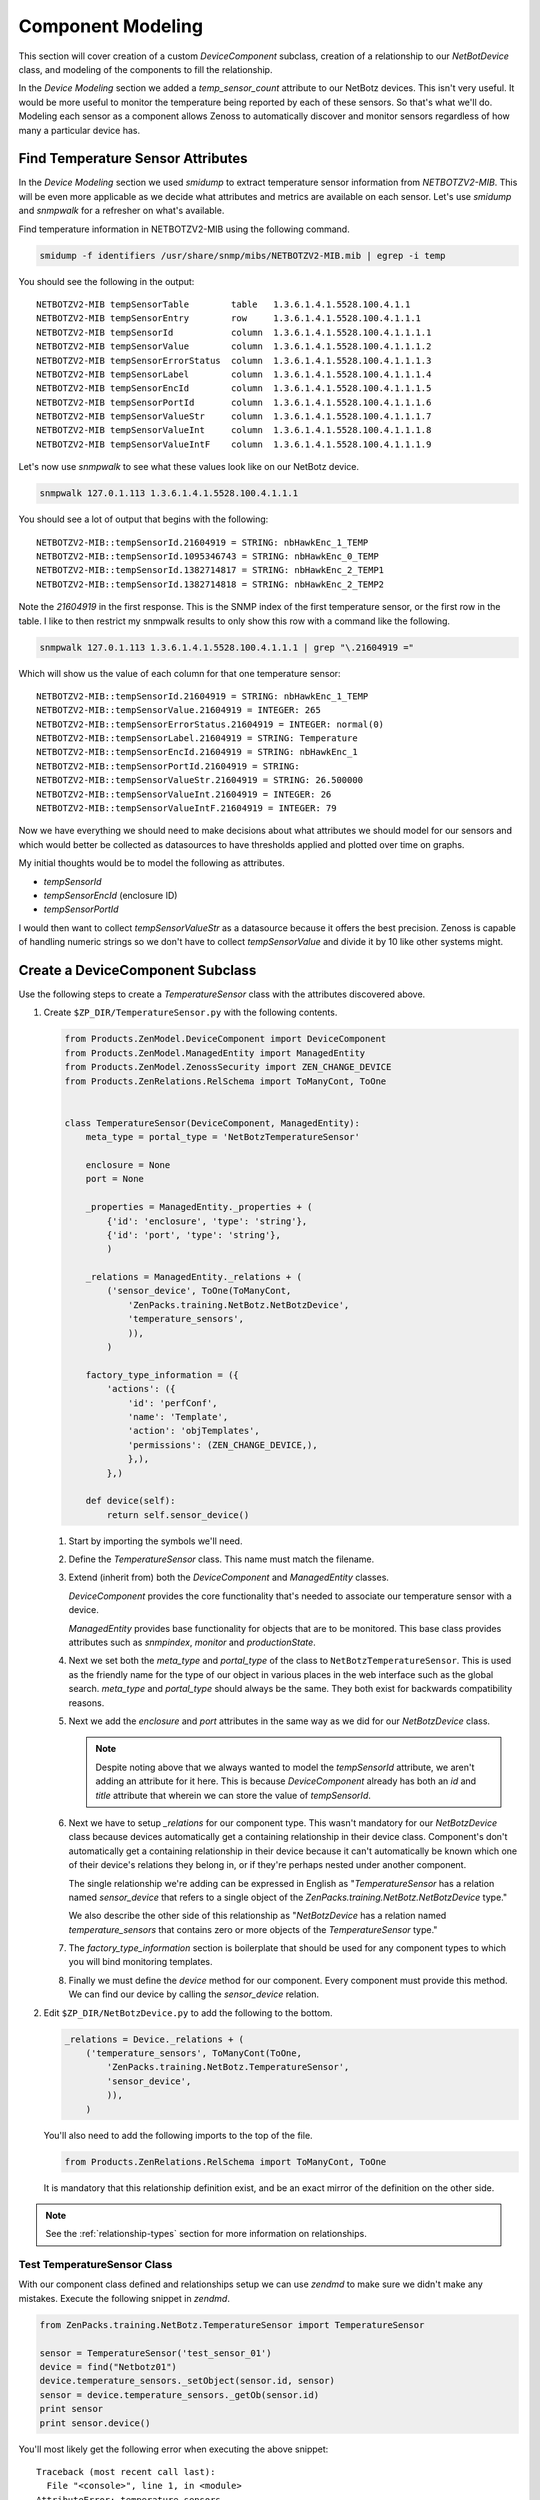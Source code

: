 ==============================================================================
Component Modeling
==============================================================================

This section will cover creation of a custom *DeviceComponent* subclass,
creation of a relationship to our *NetBotDevice* class, and modeling of the
components to fill the relationship.

In the *Device Modeling* section we added a *temp_sensor_count* attribute
to our NetBotz devices. This isn't very useful. It would be more useful to
monitor the temperature being reported by each of these sensors. So that's what
we'll do. Modeling each sensor as a component allows Zenoss to automatically
discover and monitor sensors regardless of how many a particular device has.


Find Temperature Sensor Attributes
==============================================================================

In the *Device Modeling* section we used `smidump` to extract temperature
sensor information from `NETBOTZV2-MIB`. This will be even more applicable
as we decide what attributes and metrics are available on each sensor. Let's
use `smidump` and `snmpwalk` for a refresher on what's available.

Find temperature information in NETBOTZV2-MIB using the following command.

.. sourcecode:: bash

   smidump -f identifiers /usr/share/snmp/mibs/NETBOTZV2-MIB.mib | egrep -i temp

You should see the following in the output::

    NETBOTZV2-MIB tempSensorTable        table   1.3.6.1.4.1.5528.100.4.1.1
    NETBOTZV2-MIB tempSensorEntry        row     1.3.6.1.4.1.5528.100.4.1.1.1
    NETBOTZV2-MIB tempSensorId           column  1.3.6.1.4.1.5528.100.4.1.1.1.1
    NETBOTZV2-MIB tempSensorValue        column  1.3.6.1.4.1.5528.100.4.1.1.1.2
    NETBOTZV2-MIB tempSensorErrorStatus  column  1.3.6.1.4.1.5528.100.4.1.1.1.3
    NETBOTZV2-MIB tempSensorLabel        column  1.3.6.1.4.1.5528.100.4.1.1.1.4
    NETBOTZV2-MIB tempSensorEncId        column  1.3.6.1.4.1.5528.100.4.1.1.1.5
    NETBOTZV2-MIB tempSensorPortId       column  1.3.6.1.4.1.5528.100.4.1.1.1.6
    NETBOTZV2-MIB tempSensorValueStr     column  1.3.6.1.4.1.5528.100.4.1.1.1.7
    NETBOTZV2-MIB tempSensorValueInt     column  1.3.6.1.4.1.5528.100.4.1.1.1.8
    NETBOTZV2-MIB tempSensorValueIntF    column  1.3.6.1.4.1.5528.100.4.1.1.1.9

Let's now use `snmpwalk` to see what these values look like on our NetBotz
device.

.. sourcecode:: bash

   snmpwalk 127.0.1.113 1.3.6.1.4.1.5528.100.4.1.1.1

You should see a lot of output that begins with the following::

    NETBOTZV2-MIB::tempSensorId.21604919 = STRING: nbHawkEnc_1_TEMP
    NETBOTZV2-MIB::tempSensorId.1095346743 = STRING: nbHawkEnc_0_TEMP
    NETBOTZV2-MIB::tempSensorId.1382714817 = STRING: nbHawkEnc_2_TEMP1
    NETBOTZV2-MIB::tempSensorId.1382714818 = STRING: nbHawkEnc_2_TEMP2

Note the `21604919` in the first response. This is the SNMP index of the first
temperature sensor, or the first row in the table. I like to then restrict my
snmpwalk results to only show this row with a command like the following.

.. sourcecode:: bash

   snmpwalk 127.0.1.113 1.3.6.1.4.1.5528.100.4.1.1.1 | grep "\.21604919 ="

Which will show us the value of each column for that one temperature sensor::

    NETBOTZV2-MIB::tempSensorId.21604919 = STRING: nbHawkEnc_1_TEMP
    NETBOTZV2-MIB::tempSensorValue.21604919 = INTEGER: 265
    NETBOTZV2-MIB::tempSensorErrorStatus.21604919 = INTEGER: normal(0)
    NETBOTZV2-MIB::tempSensorLabel.21604919 = STRING: Temperature
    NETBOTZV2-MIB::tempSensorEncId.21604919 = STRING: nbHawkEnc_1
    NETBOTZV2-MIB::tempSensorPortId.21604919 = STRING:
    NETBOTZV2-MIB::tempSensorValueStr.21604919 = STRING: 26.500000
    NETBOTZV2-MIB::tempSensorValueInt.21604919 = INTEGER: 26
    NETBOTZV2-MIB::tempSensorValueIntF.21604919 = INTEGER: 79

Now we have everything we should need to make decisions about what attributes
we should model for our sensors and which would better be collected as
datasources to have thresholds applied and plotted over time on graphs.

My initial thoughts would be to model the following as attributes.

- `tempSensorId`
- `tempSensorEncId` (enclosure ID)
- `tempSensorPortId`

I would then want to collect `tempSensorValueStr` as a datasource because it
offers the best precision. Zenoss is capable of handling numeric strings so we
don't have to collect `tempSensorValue` and divide it by 10 like other systems
might.


Create a DeviceComponent Subclass
==============================================================================

Use the following steps to create a *TemperatureSensor* class with the
attributes discovered above.

1. Create ``$ZP_DIR/TemperatureSensor.py`` with the following contents.

   .. sourcecode:: python

      from Products.ZenModel.DeviceComponent import DeviceComponent
      from Products.ZenModel.ManagedEntity import ManagedEntity
      from Products.ZenModel.ZenossSecurity import ZEN_CHANGE_DEVICE
      from Products.ZenRelations.RelSchema import ToManyCont, ToOne


      class TemperatureSensor(DeviceComponent, ManagedEntity):
          meta_type = portal_type = 'NetBotzTemperatureSensor'

          enclosure = None
          port = None

          _properties = ManagedEntity._properties + (
              {'id': 'enclosure', 'type': 'string'},
              {'id': 'port', 'type': 'string'},
              )

          _relations = ManagedEntity._relations + (
              ('sensor_device', ToOne(ToManyCont,
                  'ZenPacks.training.NetBotz.NetBotzDevice',
                  'temperature_sensors',
                  )),
              )

          factory_type_information = ({
              'actions': ({
                  'id': 'perfConf',
                  'name': 'Template',
                  'action': 'objTemplates',
                  'permissions': (ZEN_CHANGE_DEVICE,),
                  },),
              },)

          def device(self):
              return self.sensor_device()

   1. Start by importing the symbols we'll need.

   2. Define the `TemperatureSensor` class. This name must match the filename.

   3. Extend (inherit from) both the `DeviceComponent` and `ManagedEntity`
      classes.

      `DeviceComponent` provides the core functionality that's needed to
      associate our temperature sensor with a device.

      `ManagedEntity` provides base functionality for objects that are to be
      monitored. This base class provides attributes such as `snmpindex`,
      `monitor` and `productionState`.

   4. Next we set both the `meta_type` and `portal_type` of the class to
      ``NetBotzTemperatureSensor``. This is used as the friendly name for the
      type of our object in various places in the web interface such as the
      global search. `meta_type` and `portal_type` should always be the same.
      They both exist for backwards compatibility reasons.

   5. Next we add the `enclosure` and `port` attributes in the same way as we
      did for our `NetBotzDevice` class.

      .. note::

         Despite noting above that we always wanted to model the *tempSensorId*
         attribute, we aren't adding an attribute for it here. This is because
         `DeviceComponent` already has both an `id` and `title` attribute that
         wherein we can store the value of *tempSensorId*.

   6. Next we have to setup `_relations` for our component type. This wasn't
      mandatory for our `NetBotzDevice` class because devices automatically
      get a containing relationship in their device class. Component's don't
      automatically get a containing relationship in their device because it
      can't automatically be known which one of their device's relations they
      belong in, or if they're perhaps nested under another component.

      The single relationship we're adding can be expressed in English as
      "`TemperatureSensor` has a relation named `sensor_device` that refers to
      a single object of the `ZenPacks.training.NetBotz.NetBotzDevice` type."

      We also describe the other side of this relationship as "`NetBotzDevice`
      has a relation named `temperature_sensors` that contains zero or more
      objects of the `TemperatureSensor` type."

   7. The `factory_type_information` section is boilerplate that should be
      used for any component types to which you will bind monitoring
      templates.

   8. Finally we must define the `device` method for our component. Every
      component must provide this method. We can find our device by calling
      the `sensor_device` relation.

2. Edit ``$ZP_DIR/NetBotzDevice.py`` to add the following to the bottom.

   .. sourcecode:: python

      _relations = Device._relations + (
          ('temperature_sensors', ToManyCont(ToOne,
              'ZenPacks.training.NetBotz.TemperatureSensor',
              'sensor_device',
              )),
          )

   You'll also need to add the following imports to the top of the file.

   .. sourcecode:: python

      from Products.ZenRelations.RelSchema import ToManyCont, ToOne

   It is mandatory that this relationship definition exist, and be an exact
   mirror of the definition on the other side.

.. note::

   See the :ref:`relationship-types` section for more information on
   relationships.


Test TemperatureSensor Class
------------------------------------------------------------------------------

With our component class defined and relationships setup we can use *zendmd*
to make sure we didn't make any mistakes. Execute the following snippet in
*zendmd*.

.. sourcecode:: python

   from ZenPacks.training.NetBotz.TemperatureSensor import TemperatureSensor

   sensor = TemperatureSensor('test_sensor_01')
   device = find("Netbotz01")
   device.temperature_sensors._setObject(sensor.id, sensor)
   sensor = device.temperature_sensors._getOb(sensor.id)
   print sensor
   print sensor.device()

You'll most likely get the following error when executing the above snippet::

    Traceback (most recent call last):
      File "<console>", line 1, in <module>
    AttributeError: temperature_sensors

This error is indicating that we have no `temperature_sensors` relationship on
the device object. This would seemingly make no sense because we just added it
to *NetBotzDevice.py* above. The key here is that existing objects like the
*Netbotz01* device don't automatically get new relationships. We have to either
delete the device and add it again, or execute the following in *zendmd* to
create the newly-defined relationship.

.. sourcecode: python

   device.buildRelations()
   commit()

Now you can go back and run the original snippet again. You should see the name
of the sensor and device objects printed if everything worked as planned.


Update the Modeler Plugin
==============================================================================

As with the `NetBotzDevice` class, the next step after creating our model class
is to populate it with a modeler plugin. We could create a new modeler plugin
to only capture the temperature sensor components, but we'll update the
`NetBotz` modeler plugin we previously created to model the sensors instead.

1. Edit ``$ZP_DIR/modeler/plugins/training/snmp/NetBotz.py`` and replace its
   contents with the following.

   .. sourcecode:: python

      from Products.DataCollector.plugins.CollectorPlugin import (
          SnmpPlugin, GetTableMap,
          )


      class NetBotz(SnmpPlugin):
          relname = 'temperature_sensors'
          modname = 'ZenPacks.training.NetBotz.TemperatureSensor'

          snmpGetTableMaps = (
              GetTableMap(
                  'tempSensorTable', '1.3.6.1.4.1.5528.100.4.1.1.1', {
                      '.1': 'tempSensorId',
                      '.5': 'tempSensorEncId',
                      '.6': 'tempSensorPortId',
                      }
                  ),
              )

          def process(self, device, results, log):
              temp_sensors = results[1].get('tempSensorTable', {})

              rm = self.relMap()
              for snmpindex, row in temp_sensors.items():
                  name = row.get('tempSensorId')
                  if not name:
                      log.warn('Skipping temperature sensor with no name')
                      continue

                  rm.append(self.objectMap({
                      'id': self.prepId(name),
                      'title': name,
                      'snmpindex': snmpindex,
                      'enclosure': row.get('tempSensorEncId'),
                      'port': row.get('tempSensorPortId'),
                      }))

              return rm

   .. todo:: Detail changes from last iteration of modeler plugin.

2. Restart *zopectl* and *zenhub* to load the changed module.


Test the Modeler Plugin
------------------------------------------------------------------------------

We already added the *training.snmp.NetBotz* modeler plugin the the */NetBotz*
device class in an earlier exercise. So we only need to run *zenmodeler* to
test the temperature sensor modeling updates.

1. Run ``zenmodeler run --device=Netbotz01``

   We should see *Changes in configuration applied* near the end of
   zenmodeler's output. The changes referred to should be 14 temperature sensor
   objects being created and added to the device's temperature_sensors
   relationship.

2. Execute the following snipped in *zendmd*.

   .. sourcecode:: python

      device = find("Netbotz01")
      pprint(device.temperature_sensors())

   You should see a list of all 14 temperature sensors printed. We can test in
   more depth by validating that all of our modeled attributes were set
   properly.

   .. sourcecode:: python

      for sensor in device.temperature_sensors():
          print "%17s: %-17s %-11s %-11s %-11s" % (
            sensor.id, sensor.title, sensor.snmpindex, sensor.enclosure,
            sensor.port)


Create the API
==============================================================================

We must now create and test the API for our new `TemperatureSensor` class much
like we did for the `NetBotzDevice` API. There's a slight difference in the
base interfaces and classes that we use because `TemperatureSensor` is a
`DeviceComponent` subclass instead of a `Device` subclass.

1. Create the `IInfo` interface.

   To create the public interface for the `TemperatureSensor` class we add the
   following class to the end of ``$ZP_DIR/interfaces.py``.

   .. sourcecode:: python

      class ITemperatureSensorInfo(IComponentInfo):
          enclosure = schema.TextLine(title=_t('Sensor Enclosure ID'))
          port = schema.TextLine(title=_t('Sensor Port ID'))

   We must also add an import for our base interface, `IComponentInfo`.

   .. sourcecode:: python

      from Products.Zuul.interfaces.component import IComponentInfo

   .. note::

      The attributes you add to your `IComponentInfo` interface control the
      fields that will be displayed when the *Details* for a component are
      viewed in the web interface.

2. Create the `Info` adapter.

   To create the `Info` adapter for the `TemperatureSensor` class we add the
   following class to the end of ``$ZP_DIR/info.py``.

   .. sourcecode:: python

      class TemperatureSensorInfo(ComponentInfo):
          implements(ITemperatureSensorInfo)

          enclosure = ProxyProperty('enclosure')
          port = ProxyProperty('port')

   We must also add an import for our base class, `ComponentInfo`.

   .. sourcecode:: python

      from Products.Zuul.infos.component import ComponentInfo

   Additionally, we need to add an import of `ITemperatureSensorInfo` from our
   own `interfaces` module. This will require an update to the existing line.

   .. sourcecode:: python

      from ZenPacks.training.NetBotz.interfaces import (
          INetBotzDeviceInfo,
          ITemperatureSensorInfo,
          )

3. Register the `Info` adapter.

   To register the `Info` adapter for `TemperatureSensor` we add the following
   before the browser include in ``$ZP_DIR/configure.zcml``.

   .. sourcecode:: xml

      <adapter
          provides=".interfaces.ITemperatureSensorInfo"
          for=".TemperatureSensor.TemperatureSensor"
          factory=".info.TemperatureSensorInfo"
          />


Test the API
------------------------------------------------------------------------------

We can now test the API using *zendmd*. Be sure to restart *zendmd* after
making changes to interfaces.py, info.py, or configure.zcml.

1. Execute the following snippet in *zendmd*.

   .. sourcecode:: python

      from Products.Zuul.interfaces import IInfo

      device = find("Netbotz01")
      sensor = device.temperature_sensors._getOb('nbHawkEnc_1_TEMP1')
      sensor_info = IInfo(sensor)

      print "id: %s, enclosure: %s, port: %s" % (
          sensor_info.id, sensor_info.enclosure, sensor_info.port)

   You should see the following line printed::

       id: nbHawkEnc_1_TEMP1, enclosure: nbHawkEnc_1, port: nbHawkEnc_1_DIN1


Add Component Display JavaScript
==============================================================================

.. todo:: Write this section.

Typically when a new type of component like `TemperatureSensor` is added, you
will want to add two JavaScript elements to provide for a more attractive
display in the web interface.

1. `registerName` to change *TemperatureSensor* to *Temperature Sensors* in the
   device's left navigation pane under *Components.*

   Add the following to ``$ZP_DIR/browser/resources/js/NetBotzDevice.js``.

   .. sourcecode:: javascript

      (function(){

      var ZC = Ext.ns('Zenoss.component');

      ZC.registerName(
          'NetBotzTemperatureSensor',
          _t('Temperature Sensor'),
          _t('Temperature Sensors'));

      })();

   1. The JavaScript code is wrapped in an anonymous function to keep it out
      of the global namespace. Ideally all ZenPack JavaScript code should be
      wrapped in this way.

      The wrapping is done using the first and last lines of the JavaScript
      snippet above.

   2. Next we get a handle to the `Zenoss.component` ExtJS namespace and store
      it in the `ZA` variable.

   3. Finally we actually register the name. The parameters to `registerName`
      are:

      1. `meta_type` of the class we're registering names for.
      2. Singular form of the human-friendly name of the class.
      3. Plural form of the human-friendly name of the class.

2. Create a `ComponentGridPanel`.

   A custom `ComponentGridPanel` allows us to customize the grid that will
   display in the top-right panel when we select *Temperature Sensors* from our
   device's component tree. Typically we customize what columns we want to
   appear, how we want those columns to appear, and how they should be sorted.

   Add the following to ``$ZP_DIR/browser/resources/js/NetBotzDevice.js``
   beneath the *ZC.registerName* but before the ``})();`` that ends the
   anonymous function.

   .. sourcecode:: javascript

      ZC.NetBotzTemperatureSensorPanel = Ext.extend(ZC.ComponentGridPanel, {
          constructor: function(config) {
              config = Ext.applyIf(config||{}, {
                  componentType: 'NetBotzTemperatureSensor',
                  autoExpandColumn: 'name',
                  sortInfo: {
                      field: 'name',
                      direction: 'ASC'
                  },
                  fields: [
                      {name: 'uid'},
                      {name: 'name'},
                      {name: 'status'},
                      {name: 'severity'},
                      {name: 'usesMonitorAttribute'},
                      {name: 'monitor'},
                      {name: 'monitored'},
                      {name: 'locking'},
                      {name: 'enclosure'},
                      {name: 'port'}
                  ],
                  columns: [{
                      id: 'severity',
                      dataIndex: 'severity',
                      header: _t('Events'),
                      renderer: Zenoss.render.severity,
                      sortable: true,
                      width: 50
                  },{
                      id: 'name',
                      dataIndex: 'name',
                      header: _t('Name'),
                      sortable: true
                  },{
                      id: 'enclosure',
                      dataIndex: 'enclosure',
                      header: _t('Enclosure ID'),
                      sortable: true,
                      width: 120
                  },{
                      id: 'port',
                      dataIndex: 'port',
                      header: _t('Port ID'),
                      sortable: true,
                      width: 120
                  },{
                      id: 'monitored',
                      dataIndex: 'monitored',
                      header: _t('Monitored'),
                      renderer: Zenoss.render.checkbox,
                      sortable: true,
                      width: 70
                  },{
                      id: 'locking',
                      dataIndex: 'locking',
                      header: _t('Locking'),
                      renderer: Zenoss.render.locking_icons,
                      width: 65
                  }]
              });

              ZC.NetBotzTemperatureSensorPanel.superclass.constructor.call(
                  this, config);
          }
      });

      Ext.reg('NetBotzTemperatureSensorPanel', ZC.NetBotzTemperatureSensorPanel);

   This is a length snippet of JavaScript. Let's go through it section by
   section.

   1. Define a new ExtJS class named `NetBotzTemperatureSensorPanel`.

      We define this class within the *Zenoss.component* namespace by using the
      `ZC` variable we created in the previous step. Just like we've been
      defining our Python classes by extending existing Zenoss Python classes,
      we do the same with JavaScript classes within the ExtJS framework. In
      this case we're extending the `ComponentGridPanel` class.

   2. Create the `NetBotzTemperatureSensorPanel` constructor.

      Our constructor method only does two things. First we override the
      `config` variable. Then we close by calling our superclass' constructor.
      Our superclass is the `ComponentGridPanel` we extended.

   3. Override `config` variable.

      This is where all of the interesting stuff happens, and where we'll be
      making changes. Let's look at each of the fields we're changing within
      `config`.

      1. `componentType`

         Must match the `meta_type` on our `TemperatureSensor` Python class.

      2. `autoExpandColumn`

         One of the following columns can be picked to automatically expand to
         use the remaining space within the user's web browser. Typically this
         is set to the `name` field, but it can be useful to choose a
         different field if the name is a well-known length and another field
         is more variable.

      3. `sortInfo`

         Controls which field and direction that the grid will be sorted by
         when it initially appears. This is an optional field and defaults to
         sort by name in ascending order if not set. So in this example the
         sortInfo field could have been left out.

      4. `fields`

         Controls which fields will be requested from the
         `TemperatureSensorInfo` API adapter on the server to display a column.
         You can request any attribute that you made available on the `Info`
         adapter. This even includes fields that are not present in the `IInfo`
         interface.

         You must be sure to include fields needed to display all of the
         `columns` specified below. For consistency I recommend having the
         following minimum set plus any that are specific to your component
         type.

         - uid
         - name
         - status
         - severity
         - usesMonitorAttribute
         - monitor
         - monitored
         - locking

      5. `columns`

         Controls the visual display of columns in the grid. Each column can
         specify the following fields.

         - `id`

           A unique identifier for the field. Typically this is set to the
           same value as `dataIndex`.

         - `dataIndex`

           Reference to one of the items from `fields` above.

         - `header`

           Text that will appear in the column's header.

         - `renderer`

           JavaScript function that will be used to render the column's data.
           This is an optional field and will default to displaying the data's
           natural string representation.

           You can find the standard renderer choices in the following file::

               $ZENHOME/Products/ZenUI3/browser/resources/js/zenoss/Renderers.js

         - `sortable`

           Whether or not the user can choose to sort the grid by this column.

         - `width`

           The width in pixels of the column. This is an optional field, but
           I highly recommend setting in on all columns except for the column
           that's referenced in `autoExpandColumn`.


Test the Component Display
------------------------------------------------------------------------------

We test our component display JavaScript by looking at it in the web interface.

If you're running *zopectl* in the foreground, it is not necessary to restart
it after making changes to existing files within our `resourceDirectory`.
However, you will have to force your browser to do a full refresh to make sure
your browser cache isn't interfering. This can typically be done by holding the
SHIFT key while clicking the refresh button or typing the refresh shortcut.

I recommend having the browser's JavaScript console open while testing so you
don't miss any errors.
